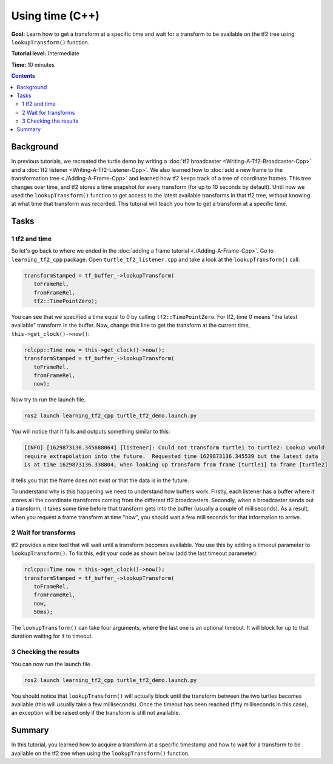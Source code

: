 .. _LearningAboutTf2AndTimeCpp:

Using time (C++)
=================================

**Goal:** Learn how to get a transform at a specific time and wait for a transform to be available on the tf2 tree using ``lookupTransform()`` function.

**Tutorial level:** Intermediate

**Time:** 10 minutes

.. contents:: Contents
   :depth: 2
   :local:

Background
----------

In previous tutorials, we recreated the turtle demo by writing a :doc:`tf2 broadcaster <Writing-A-Tf2-Broadcaster-Cpp>` and a :doc:`tf2 listener <Writing-A-Tf2-Listener-Cpp>`.
We also learned how to :doc:`add a new frame to the transformation tree <./Adding-A-Frame-Cpp>` and learned how tf2 keeps track of a tree of coordinate frames.
This tree changes over time, and tf2 stores a time snapshot for every transform (for up to 10 seconds by default).
Until now we used the ``lookupTransform()`` function to get access to the latest available transforms in that tf2 tree, without knowing at what time that transform was recorded.
This tutorial will teach you how to get a transform at a specific time.

Tasks
-----

1 tf2 and time
^^^^^^^^^^^^^^

So let's go back to where we ended in the :doc:`adding a frame tutorial <./Adding-A-Frame-Cpp>`.
Go to ``learning_tf2_cpp`` package.
Open ``turtle_tf2_listener.cpp`` and take a look at the ``lookupTransform()`` call:

.. code-block:: C++

   transformStamped = tf_buffer_->lookupTransform(
      toFrameRel,
      fromFrameRel,
      tf2::TimePointZero);

You can see that we specified a time equal to 0 by calling ``tf2::TimePointZero``.
For tf2, time 0 means "the latest available" transform in the buffer.
Now, change this line to get the transform at the current time, ``this->get_clock()->now()``:

.. code-block:: C++

   rclcpp::Time now = this->get_clock()->now();
   transformStamped = tf_buffer_->lookupTransform(
      toFrameRel,
      fromFrameRel,
      now);

Now try to run the launch file.

.. code-block:: console

   ros2 launch learning_tf2_cpp turtle_tf2_demo.launch.py

You will notice that it fails and outputs something similar to this:

.. code-block:: console

   [INFO] [1629873136.345688064] [listener]: Could not transform turtle1 to turtle2: Lookup would
   require extrapolation into the future.  Requested time 1629873136.345539 but the latest data
   is at time 1629873136.338804, when looking up transform from frame [turtle1] to frame [turtle2]

It tells you that the frame does not exist or that the data is in the future.

To understand why is this happening we need to understand how buffers work.
Firstly, each listener has a buffer where it stores all the coordinate transforms coming from the different tf2 broadcasters.
Secondly, when a broadcaster sends out a transform, it takes some time before that transform gets into the buffer (usually a couple of milliseconds).
As a result, when you request a frame transform at time "now", you should wait a few milliseconds for that information to arrive.

2 Wait for transforms
^^^^^^^^^^^^^^^^^^^^^

tf2 provides a nice tool that will wait until a transform becomes available.
You use this by adding a timeout parameter to ``lookupTransform()``.
To fix this, edit your code as shown below (add the last timeout parameter):

.. code-block:: C++

   rclcpp::Time now = this->get_clock()->now();
   transformStamped = tf_buffer_->lookupTransform(
      toFrameRel,
      fromFrameRel,
      now,
      50ms);

The ``lookupTransform()`` can take four arguments, where the last one is an optional timeout.
It will block for up to that duration waiting for it to timeout.

3 Checking the results
^^^^^^^^^^^^^^^^^^^^^^

You can now run the launch file.

.. code-block:: console

   ros2 launch learning_tf2_cpp turtle_tf2_demo.launch.py

You should notice that ``lookupTransform()`` will actually block until the transform between the two turtles becomes available (this will usually take a few milliseconds).
Once the timeout has been reached (fifty milliseconds in this case), an exception will be raised only if the transform is still not available.

Summary
-------

In this tutorial, you learned how to acquire a transform at a specific timestamp and how to wait for a transform to be available on the tf2 tree when using the ``lookupTransform()`` function.
